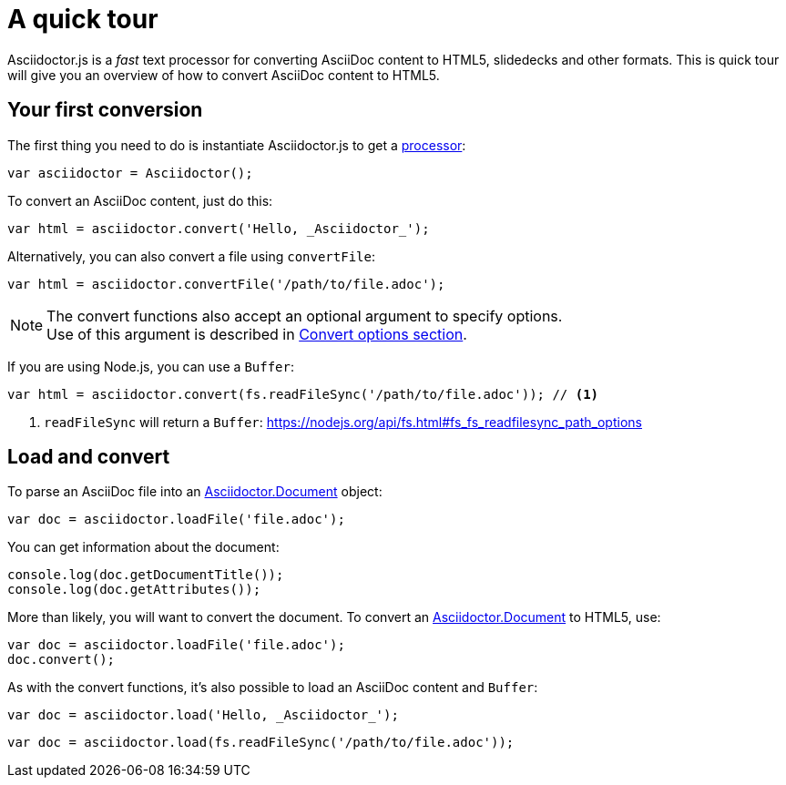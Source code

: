 = A quick tour
:uri-js-api-doc: http://asciidoctor.github.io/asciidoctor.js/master

Asciidoctor.js is a _fast_ text processor for converting AsciiDoc content to HTML5, slidedecks and other formats.
This is quick tour will give you an overview of how to convert AsciiDoc content to HTML5.

== Your first conversion

The first thing you need to do is instantiate Asciidoctor.js to get a http://asciidoctor.github.io/asciidoctor.js/master/#asciidoctor[processor]:

```js
var asciidoctor = Asciidoctor();
```

To convert an AsciiDoc content, just do this:

```js
var html = asciidoctor.convert('Hello, _Asciidoctor_');
```

Alternatively, you can also convert a file using `convertFile`:

```js
var html = asciidoctor.convertFile('/path/to/file.adoc');
```

[NOTE]
====
The convert functions also accept an optional argument to specify options. +
Use of this argument is described in xref:processor:convert-options.adoc[Convert options section].
====

If you are using Node.js, you can use a `Buffer`:

```js
var html = asciidoctor.convert(fs.readFileSync('/path/to/file.adoc')); // <1>
```
<1> `readFileSync` will return a `Buffer`: https://nodejs.org/api/fs.html#fs_fs_readfilesync_path_options

== Load and convert

To parse an AsciiDoc file into an {uri-js-api-doc}/#document[Asciidoctor.Document] object:

```js
var doc = asciidoctor.loadFile('file.adoc');
```

You can get information about the document:

```js
console.log(doc.getDocumentTitle());
console.log(doc.getAttributes());
```

More than likely, you will want to convert the document.
To convert an {uri-js-api-doc}/#document[Asciidoctor.Document] to HTML5, use:

```js
var doc = asciidoctor.loadFile('file.adoc');
doc.convert();
```

As with the convert functions, it's also possible to load an AsciiDoc content and `Buffer`:

```js
var doc = asciidoctor.load('Hello, _Asciidoctor_');
```
```js
var doc = asciidoctor.load(fs.readFileSync('/path/to/file.adoc'));
```

